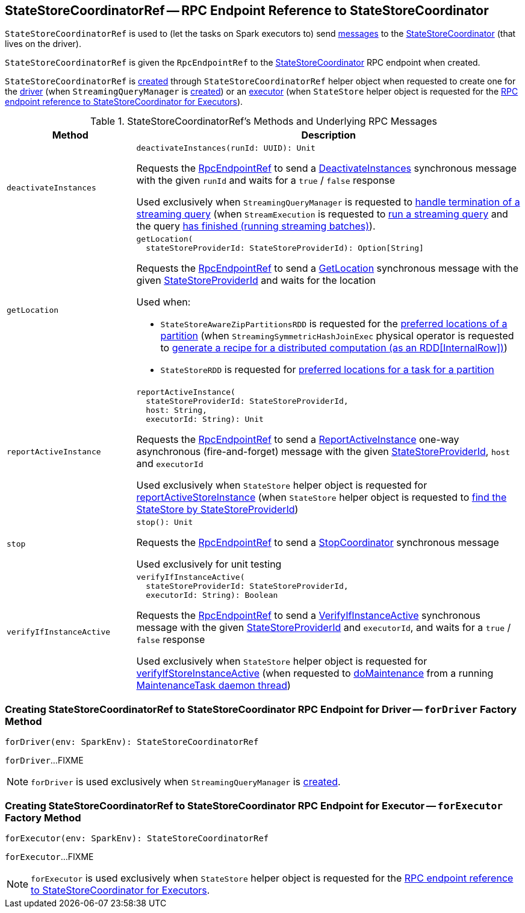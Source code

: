 == [[StateStoreCoordinatorRef]] StateStoreCoordinatorRef -- RPC Endpoint Reference to StateStoreCoordinator

`StateStoreCoordinatorRef` is used to (let the tasks on Spark executors to) send <<messages, messages>> to the <<rpcEndpointRef, StateStoreCoordinator>> (that lives on the driver).

[[creating-instance]]
[[rpcEndpointRef]]
`StateStoreCoordinatorRef` is given the `RpcEndpointRef` to the <<spark-sql-streaming-StateStoreCoordinator.adoc#, StateStoreCoordinator>> RPC endpoint when created.

`StateStoreCoordinatorRef` is <<creating-instance, created>> through `StateStoreCoordinatorRef` helper object when requested to create one for the <<forDriver, driver>> (when `StreamingQueryManager` is <<spark-sql-streaming-StreamingQueryManager.adoc#stateStoreCoordinator, created>>) or an <<forExecutor, executor>> (when `StateStore` helper object is requested for the <<spark-sql-streaming-StateStore.adoc#coordinatorRef, RPC endpoint reference to StateStoreCoordinator for Executors>>).

[[messages]]
.StateStoreCoordinatorRef's Methods and Underlying RPC Messages
[width="100%",cols="1m,3",options="header"]
|===
| Method
| Description

| deactivateInstances
a| [[deactivateInstances]]

[source, scala]
----
deactivateInstances(runId: UUID): Unit
----

Requests the <<rpcEndpointRef, RpcEndpointRef>> to send a <<spark-sql-streaming-StateStoreCoordinator.adoc#DeactivateInstances, DeactivateInstances>> synchronous message with the given `runId` and waits for a `true` / `false` response

Used exclusively when `StreamingQueryManager` is requested to <<spark-sql-streaming-StreamingQueryManager.adoc#notifyQueryTermination, handle termination of a streaming query>> (when `StreamExecution` is requested to <<spark-sql-streaming-StreamExecution.adoc#runStream, run a streaming query>> and the query <<spark-sql-streaming-StreamExecution.adoc#runStream-finally, has finished (running streaming batches)>>).

| getLocation
a| [[getLocation]]

[source, scala]
----
getLocation(
  stateStoreProviderId: StateStoreProviderId): Option[String]
----

Requests the <<rpcEndpointRef, RpcEndpointRef>> to send a <<spark-sql-streaming-StateStoreCoordinator.adoc#GetLocation, GetLocation>> synchronous message with the given <<spark-sql-streaming-StateStoreProviderId.adoc#, StateStoreProviderId>> and waits for the location

Used when:

* `StateStoreAwareZipPartitionsRDD` is requested for the <<spark-sql-streaming-StateStoreAwareZipPartitionsRDD.adoc#getPreferredLocations, preferred locations of a partition>> (when `StreamingSymmetricHashJoinExec` physical operator is requested to <<spark-sql-streaming-StreamingSymmetricHashJoinExec.adoc#doExecute, generate a recipe for a distributed computation (as an RDD[InternalRow])>>)

* `StateStoreRDD` is requested for <<spark-sql-streaming-StateStoreRDD.adoc#getPreferredLocations, preferred locations for a task for a partition>>

| reportActiveInstance
a| [[reportActiveInstance]]

[source, scala]
----
reportActiveInstance(
  stateStoreProviderId: StateStoreProviderId,
  host: String,
  executorId: String): Unit
----

Requests the <<rpcEndpointRef, RpcEndpointRef>> to send a <<spark-sql-streaming-StateStoreCoordinator.adoc#ReportActiveInstance, ReportActiveInstance>> one-way asynchronous (fire-and-forget) message with the given <<spark-sql-streaming-StateStoreProviderId.adoc#, StateStoreProviderId>>, `host` and `executorId`

Used exclusively when `StateStore` helper object is requested for <<spark-sql-streaming-StateStore.adoc#reportActiveStoreInstance, reportActiveStoreInstance>> (when `StateStore` helper object is requested to <<spark-sql-streaming-StateStore.adoc#get-StateStore, find the StateStore by StateStoreProviderId>>)

| stop
a| [[stop]]

[source, scala]
----
stop(): Unit
----

Requests the <<rpcEndpointRef, RpcEndpointRef>> to send a <<spark-sql-streaming-StateStoreCoordinator.adoc#StopCoordinator, StopCoordinator>> synchronous message

Used exclusively for unit testing

| verifyIfInstanceActive
a| [[verifyIfInstanceActive]]

[source, scala]
----
verifyIfInstanceActive(
  stateStoreProviderId: StateStoreProviderId,
  executorId: String): Boolean
----

Requests the <<rpcEndpointRef, RpcEndpointRef>> to send a <<spark-sql-streaming-StateStoreCoordinator.adoc#VerifyIfInstanceActive, VerifyIfInstanceActive>> synchronous message with the given <<spark-sql-streaming-StateStoreProviderId.adoc#, StateStoreProviderId>> and `executorId`, and waits for a `true` / `false` response

Used exclusively when `StateStore` helper object is requested for <<spark-sql-streaming-StateStore.adoc#verifyIfStoreInstanceActive, verifyIfStoreInstanceActive>> (when requested to <<spark-sql-streaming-StateStore.adoc#doMaintenance, doMaintenance>> from a running <<spark-sql-streaming-StateStore.adoc#MaintenanceTask, MaintenanceTask daemon thread>>)

|===

=== [[forDriver]] Creating StateStoreCoordinatorRef to StateStoreCoordinator RPC Endpoint for Driver -- `forDriver` Factory Method

[source, scala]
----
forDriver(env: SparkEnv): StateStoreCoordinatorRef
----

`forDriver`...FIXME

NOTE: `forDriver` is used exclusively when `StreamingQueryManager` is <<spark-sql-streaming-StreamingQueryManager.adoc#stateStoreCoordinator, created>>.

=== [[forExecutor]] Creating StateStoreCoordinatorRef to StateStoreCoordinator RPC Endpoint for Executor -- `forExecutor` Factory Method

[source, scala]
----
forExecutor(env: SparkEnv): StateStoreCoordinatorRef
----

`forExecutor`...FIXME

NOTE: `forExecutor` is used exclusively when `StateStore` helper object is requested for the <<spark-sql-streaming-StateStore.adoc#coordinatorRef, RPC endpoint reference to StateStoreCoordinator for Executors>>.
